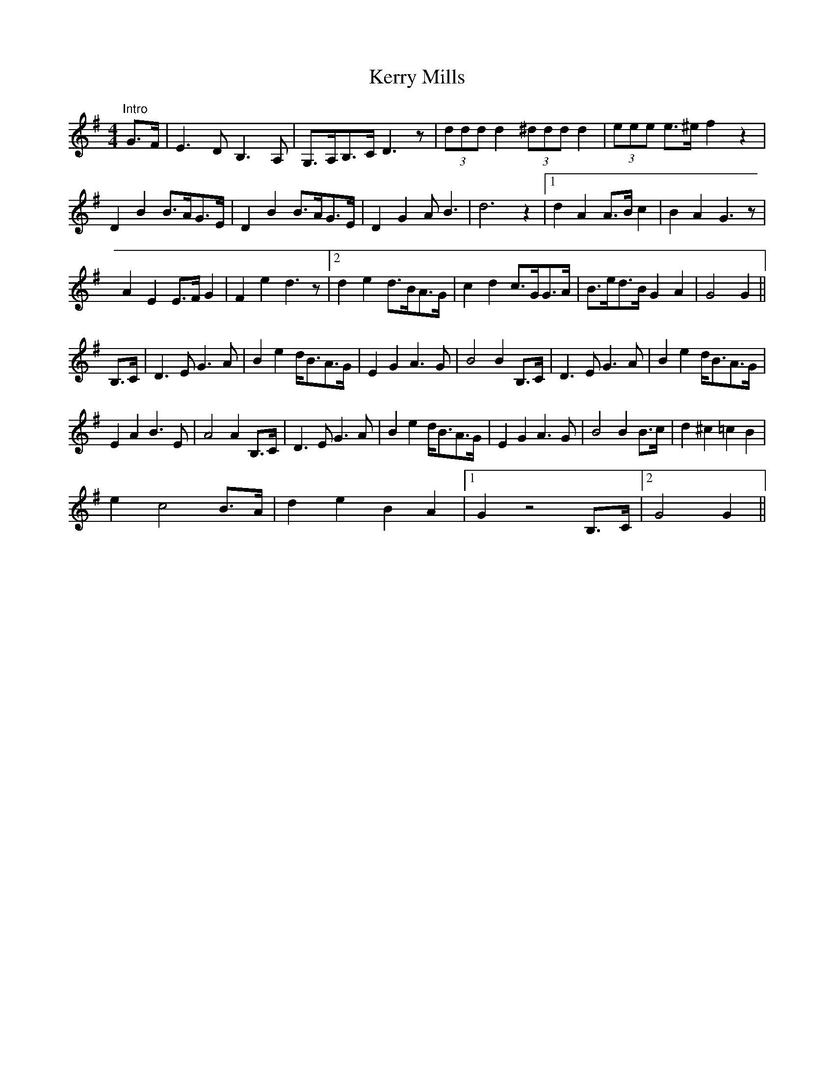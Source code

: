 X: 21372
T: Kerry Mills
R: barndance
M: 4/4
K: Gmajor
"Intro"G>F|E3D B,3A,|G,>A,B,>C D3z|(3ddd d2 (3^ddd d2|(3eee e>^e f2z2|
D2B2 B>AG>E|D2 B2 B>AG>E|D2G2 AB3|d6z2|1 d2A2 A>Bc2|B2A2 G3z|
A2E2 E>FG2|F2e2 d3z|2 d2e2 d>BA>G|c2d2 c>GG>A|B>ed>B G2A2|G4G2||
B,>C|D3E G3A|B2e2 d<BA>G|E2G2 A3G|B4B2 B,>C|D3E G3A|B2e2 d<BA>G|
E2A2 B3E|A4A2 B,>C|D3E G3A|B2e2 d<BA>G|E2G2 A3G|B4B2 B>c|d2^c2=c2B2|
e2c4 B>A|d2e2B2A2|1 G2z4B,>C|2 G4G2||

